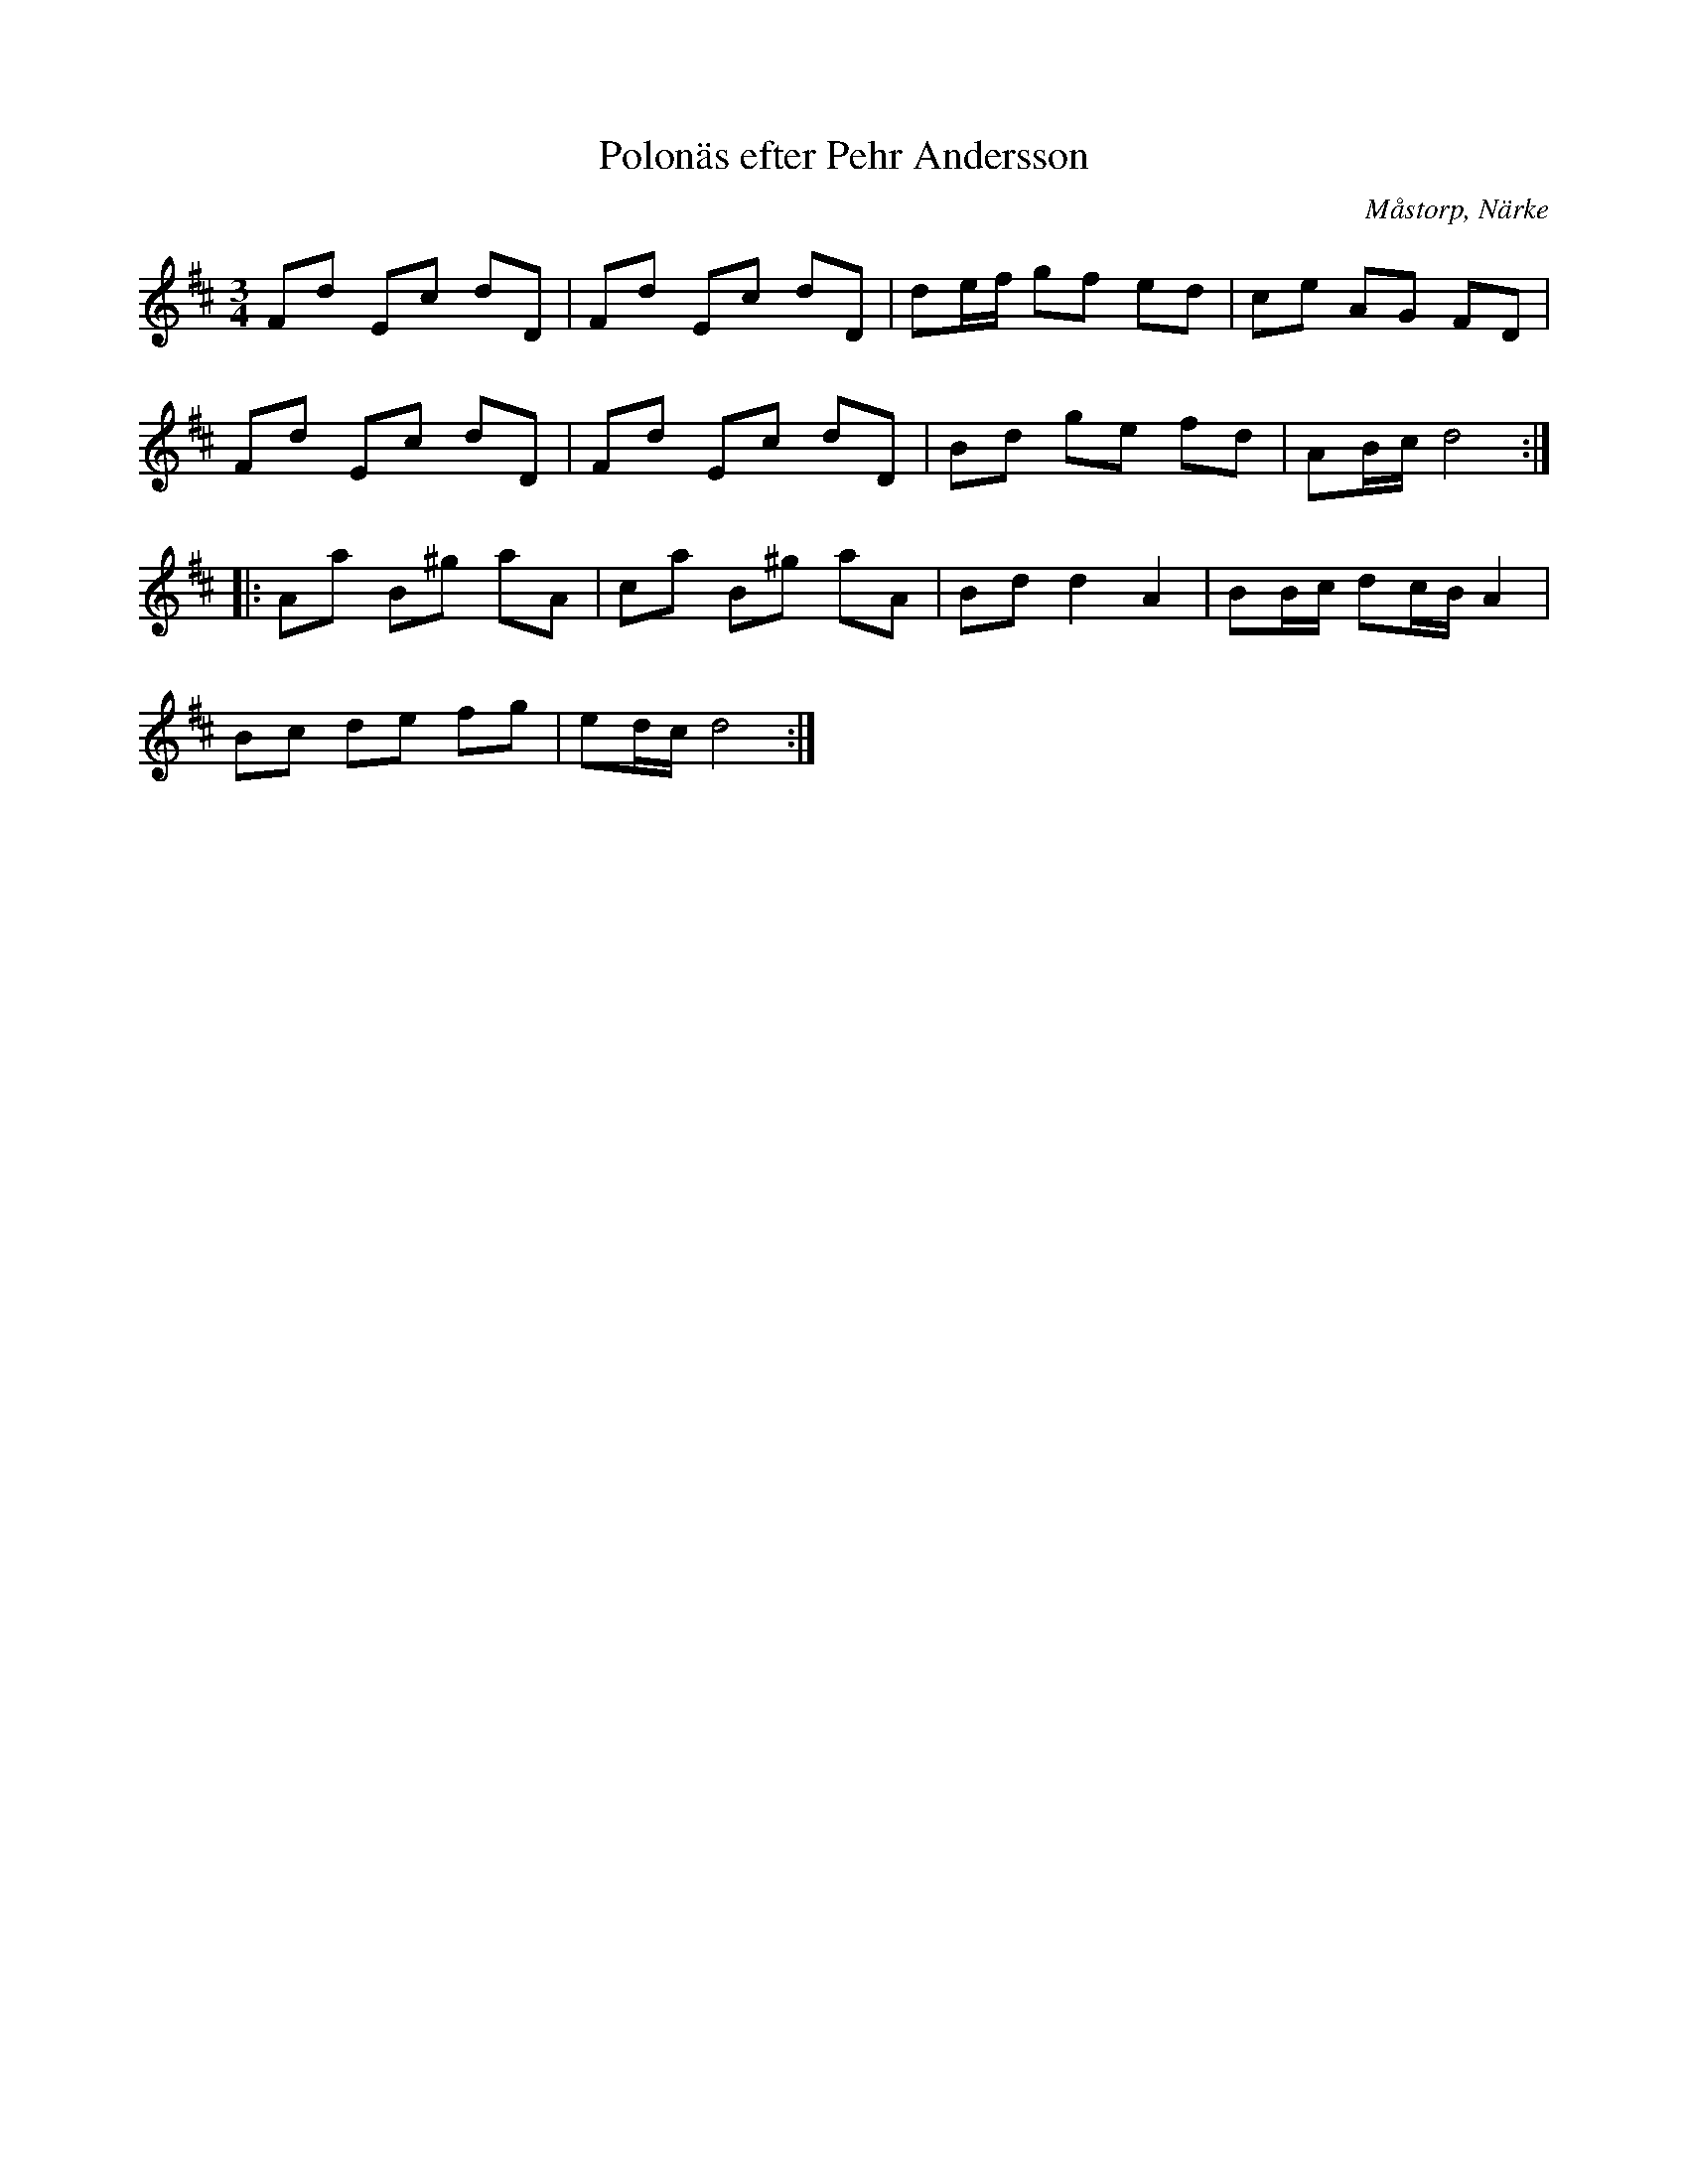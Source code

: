 %%abc-charset utf-8

X:92
T:Polonäs efter Pehr Andersson
S:efter Pehr Andersson
B:Pehr Anderssons notbok, nr 92
B:http://www.smus.se/earkiv/fmk/browselarge.php?lang=sw&katalogid=Ma+1&bildnr=00031
O:Måstorp, Närke
R:Slängpolska
M:3/4
L:1/8
K:D
Fd Ec dD | Fd Ec dD | de/f/ gf ed | ce AG FD |
Fd Ec dD | Fd Ec dD | Bd ge fd | AB/c/ d4 ::
Aa B^g aA | ca B^g aA | Bd d2 A2 | BB/c/ dc/B/ A2 |
Bc de fg | ed/c/ d4 :|

